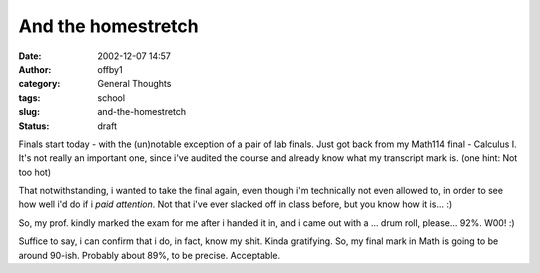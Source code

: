 And the homestretch
###################
:date: 2002-12-07 14:57
:author: offby1
:category: General Thoughts
:tags: school
:slug: and-the-homestretch
:status: draft

Finals start today - with the (un)notable exception of a pair of lab
finals. Just got back from my Math114 final - Calculus I. It's not
really an important one, since i've audited the course and already know
what my transcript mark is. (one hint: Not too hot)

That notwithstanding, i wanted to take the final again, even though i'm
technically not even allowed to, in order to see how well i'd do if i
*paid attention*. Not that i've ever slacked off in class before, but
you know how it is... :)

So, my prof. kindly marked the exam for me after i handed it in, and i
came out with a ... drum roll, please... 92%. W00! :)

Suffice to say, i can confirm that i do, in fact, know my shit. Kinda
gratifying. So, my final mark in Math is going to be around 90-ish.
Probably about 89%, to be precise. Acceptable.
